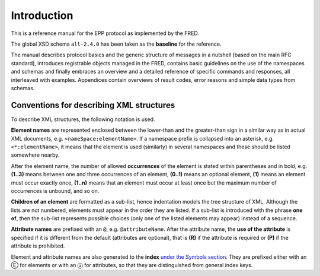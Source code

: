 
.. _FRED-EPPRef-Intro:

Introduction
============

This is a reference manual for the EPP protocol as implemented by the FRED.

The global XSD schema ``all-2.4.0`` has been taken as the **baseline** for the reference.

The manual describes protocol basics and the generic structure of messages
in a nutshell (based on the main RFC standard), introduces registrable objects
managed in the FRED, contains basic guidelines on the use of the namespaces
and schemas and finally embraces an overview and a detailed reference
of specific commands and responses, all interleaved with examples.
Appendices contain overviews of result codes, error reasons and simple data
types from schemas.



Conventions for describing XML structures
-------------------------------------------------

To describe XML structures, the following notation is used.

**Element names** are represented enclosed between the lower-than
and the greater-than sign in a similar way as in actual XML documents,
e.g. ``<nameSpace:elementName>``. If a namespace prefix is collapsed
into an asterisk, e.g. ``<*:elementName>``, it means that the element is used
(similarly) in several namespaces and these should be listed somewhere nearby.

After the element name, the number of allowed
**occurrences** of the element is stated within parentheses and in bold,
e.g. **(1..3)** means between one and three occurrences of an element,
**(0..1)** means an optional element,
**(1)** means an element must occur exactly once,
**(1..n)** means that an element must occur at least once
but the maximum number of occurrences is unbound, and so on.

**Children of an element** are formatted as a sub-list, hence indentation models
the tree structure of XML. Although the lists are not numbered, elements must
appear in the order they are listed. If a sub-list is introduced with the phrase
**one of**, then the sub-list represents possible choices (only one of the
listed elements may appear) instead of a sequence.

**Attribute names** are prefixed with an ``@``, e.g. ``@attributeName``.
After the attribute name, the **use of the attribute** is specified
if it is different from the default (attributes are optional), that is
**(R)** if the attribute is required or **(P)** if the attribute is prohibited.

Element and attribute names are also generated to the **index**
`under the Symbols section <../../genindex.html#Symbols>`_.
They are prefixed either with an Ⓔ for elements
or with an ⓐ for attributes, so that they are distinguished
from general index keys.
